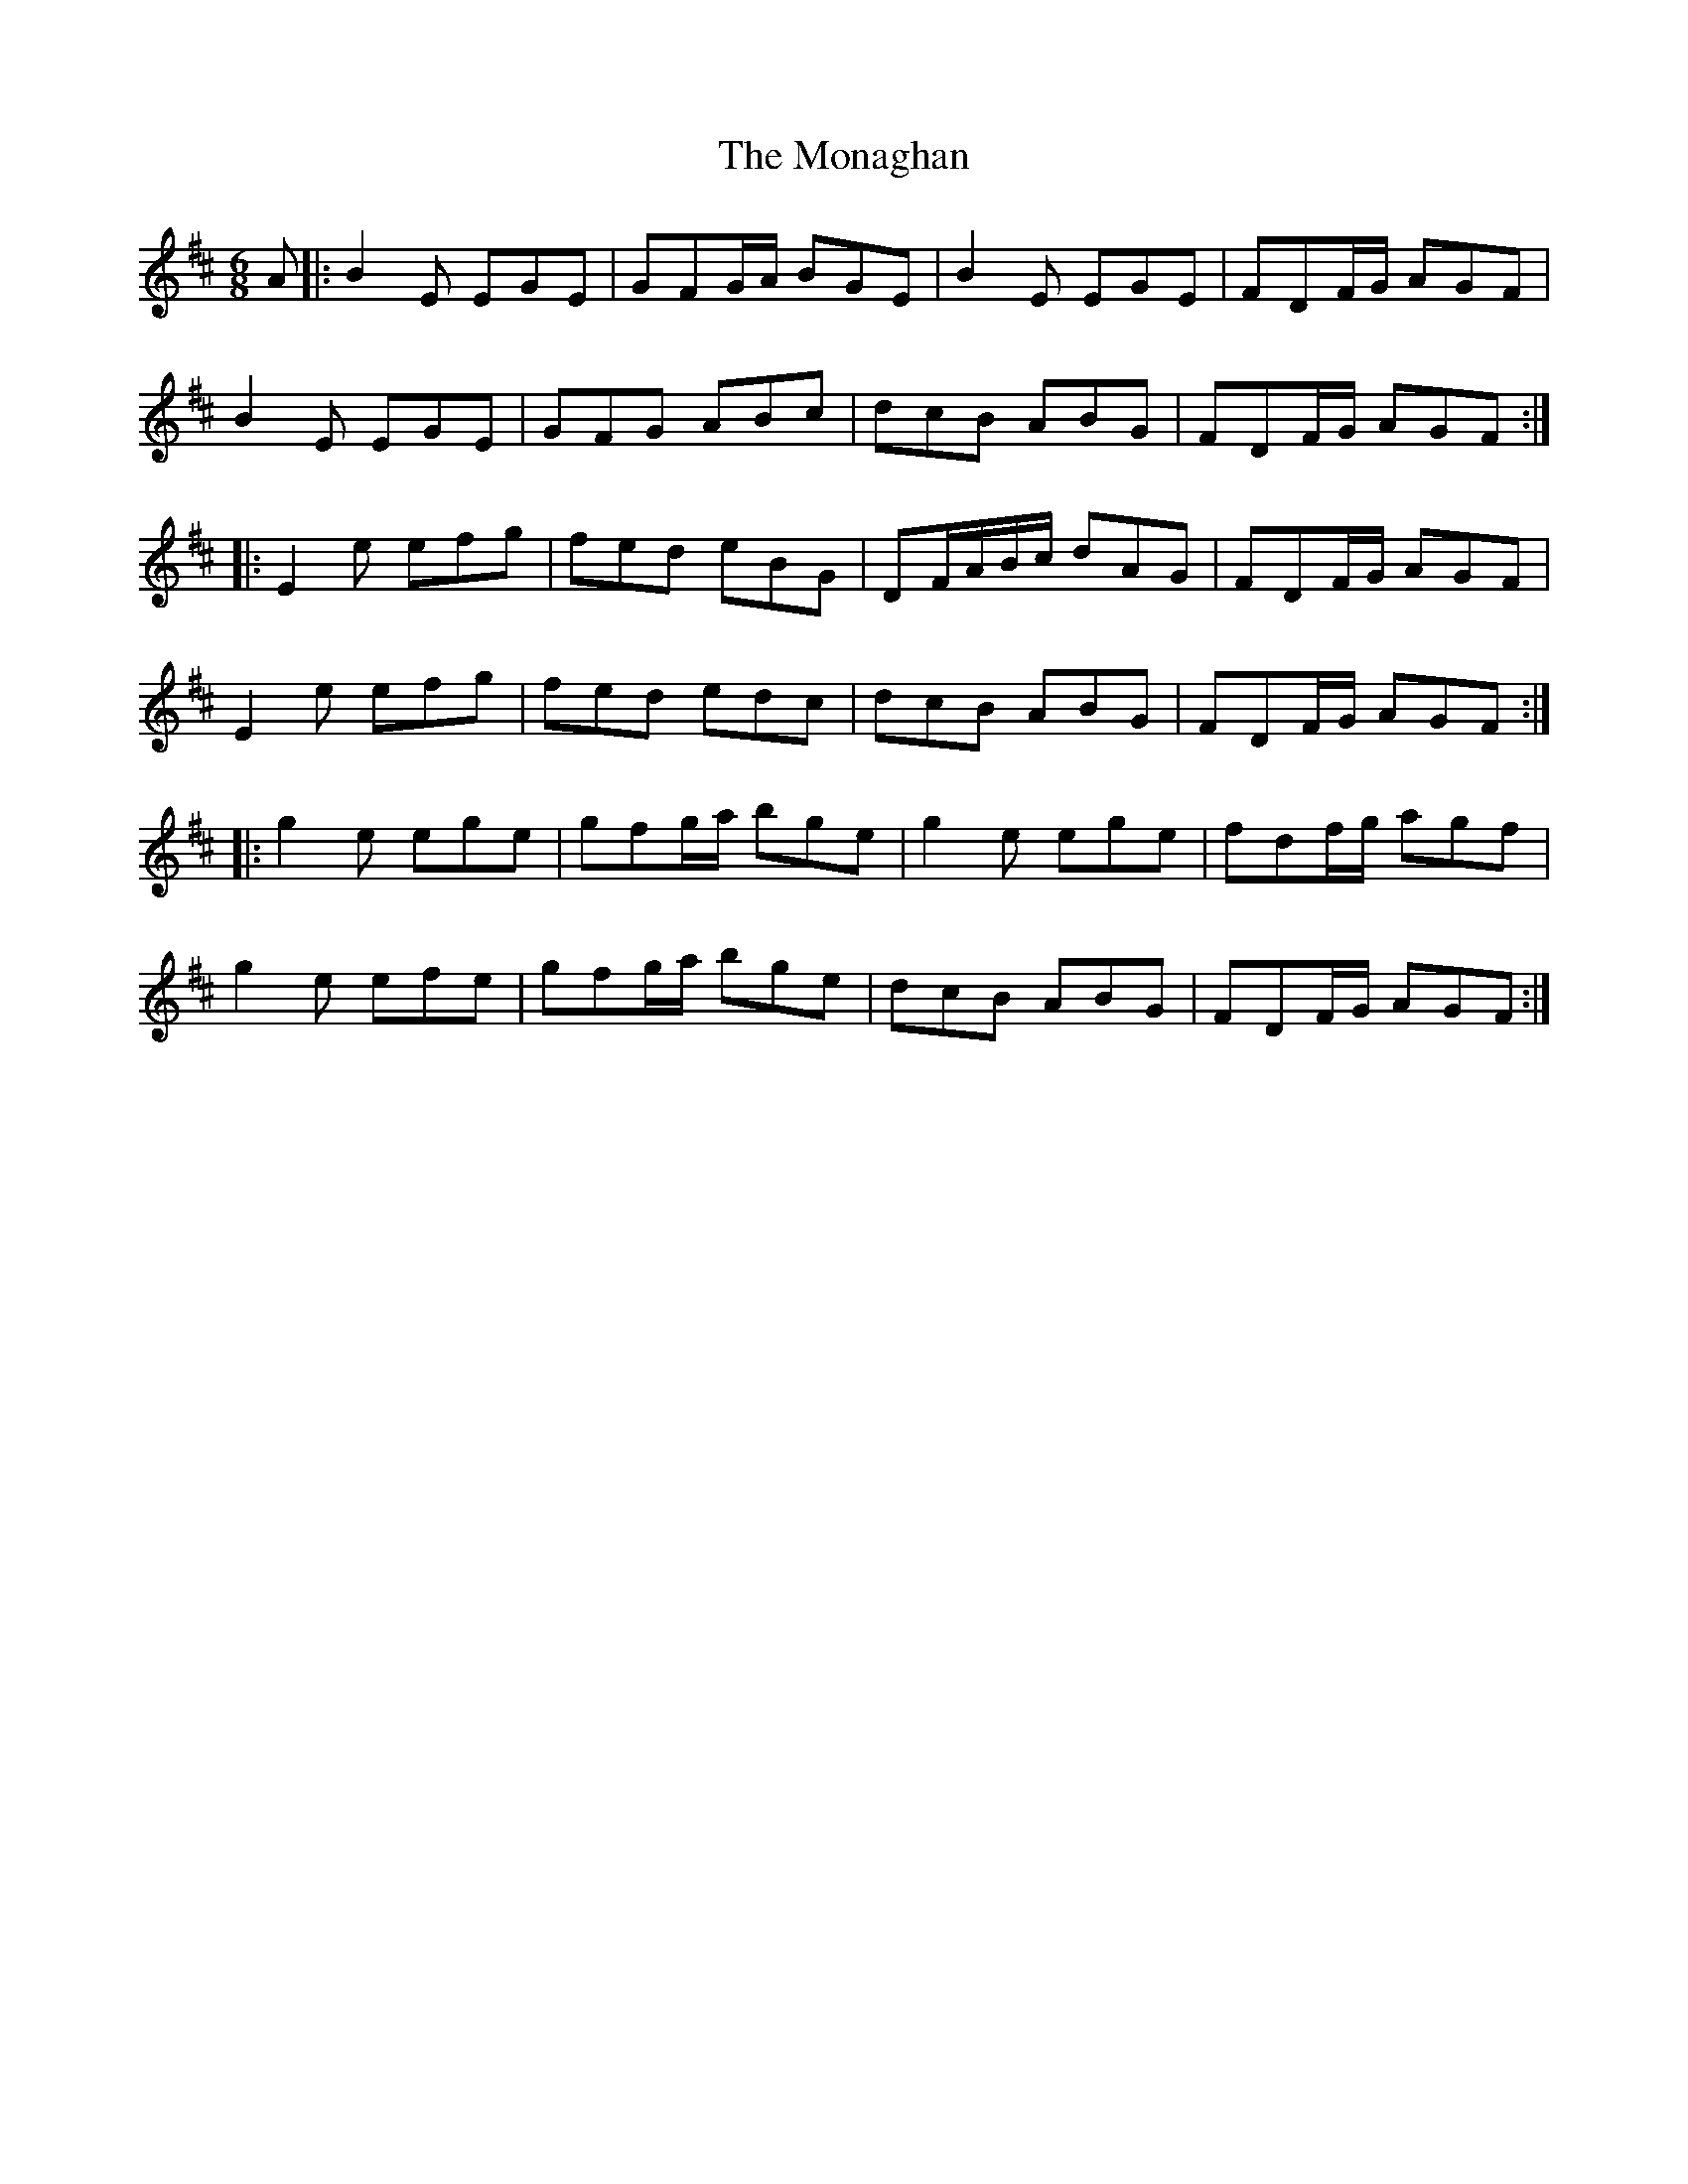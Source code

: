 X: 27546
T: Monaghan, The
R: jig
M: 6/8
K: Edorian
A|:B2E EGE|GFG/A/ BGE|B2E EGE|FDF/G/ AGF|
B2E EGE|GFG ABc|dcB ABG|FDF/G/ AGF:|
|:E2e efg|fed eBG|DF/A/B/c/ dAG|FDF/G/ AGF|
E2e efg|fed edc|dcB ABG|FDF/G/ AGF:|
|:g2e ege|gfg/a/ bge|g2 e ege|fdf/g/ agf|
g2e efe|gfg/a/ bge|dcB ABG|FDF/G/ AGF:|

